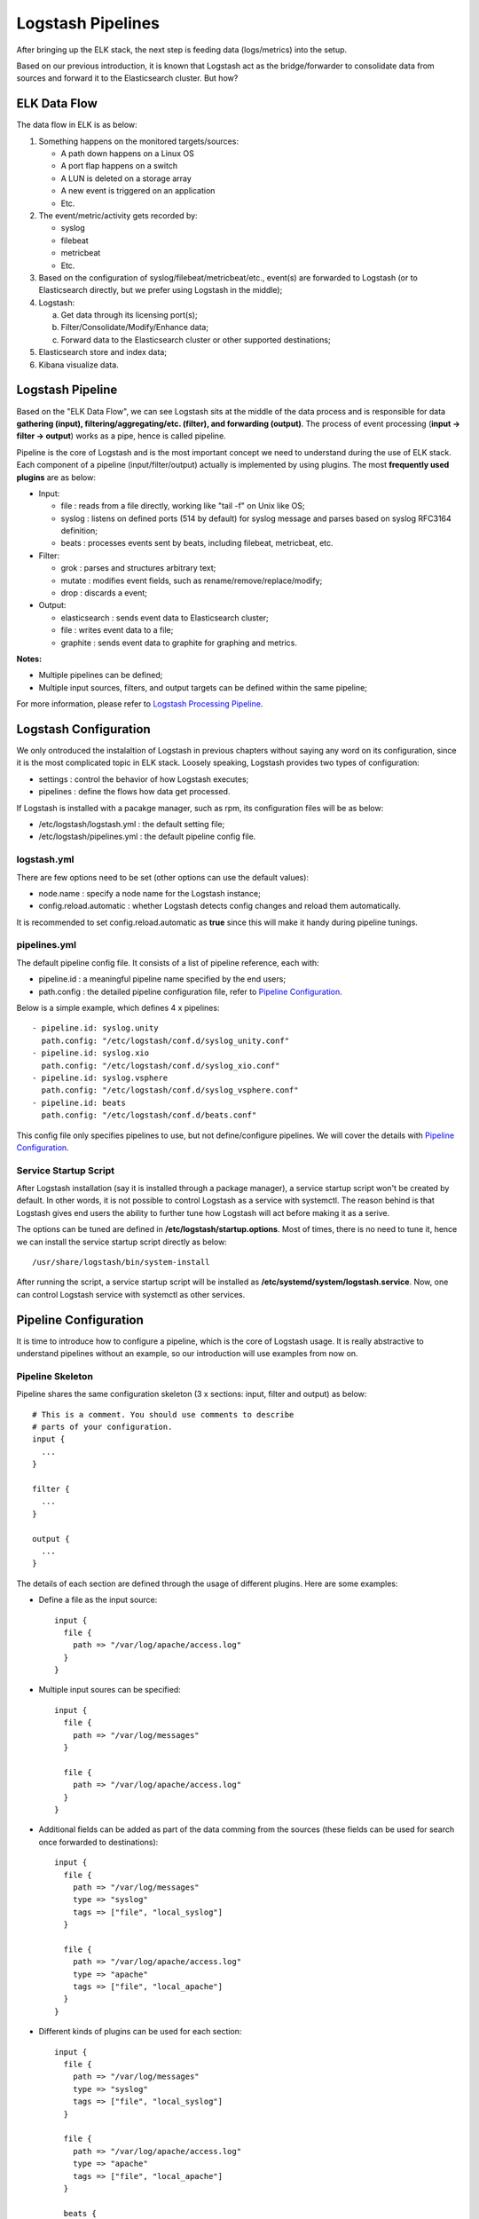Logstash Pipelines
====================

After bringing up the ELK stack, the next step is feeding data (logs/metrics) into the setup.

Based on our previous introduction, it is known that Logstash act as the bridge/forwarder to consolidate data from sources and forward it to the Elasticsearch cluster. But how?

ELK Data Flow
--------------

The data flow in ELK is as below:

1. Something happens on the monitored targets/sources:

   - A path down happens on a Linux OS
   - A port flap happens on a switch
   - A LUN is deleted on a storage array
   - A new event is triggered on an application
   - Etc.

2. The event/metric/activity gets recorded by:

   - syslog
   - filebeat
   - metricbeat
   - Etc.

3. Based on the configuration of syslog/filebeat/metricbeat/etc., event(s) are forwarded to Logstash (or to Elasticsearch directly, but we prefer using Logstash in the middle);
4. Logstash:

   a. Get data through its licensing port(s);
   b. Filter/Consolidate/Modify/Enhance data;
   c. Forward data to the Elasticsearch cluster or other supported destinations;

5. Elasticsearch store and index data;
6. Kibana visualize data.

Logstash Pipeline
------------------

Based on the "ELK Data Flow", we can see Logstash sits at the middle of the data process and is responsible for data **gathering (input), filtering/aggregating/etc. (filter), and forwarding (output)**. The process of event processing (**input -> filter -> output**) works as a pipe, hence is called pipeline.

.. image:: images/logstash_pipeline_overview.png

Pipeline is the core of Logstash and is the most important concept we need to understand during the use of ELK stack. Each component of a pipeline (input/filter/output) actually is implemented by using plugins. The most **frequently used plugins** are as below:

- Input:

  - file   : reads from a file directly, working like "tail -f" on Unix like OS;
  - syslog : listens on defined ports (514 by default) for syslog message and parses based on syslog RFC3164 definition;
  - beats  : processes events sent by beats, including filebeat, metricbeat, etc.

- Filter:

  - grok   : parses and structures arbitrary text;
  - mutate : modifies event fields, such as rename/remove/replace/modify;
  - drop   : discards a event;

- Output:

  - elasticsearch : sends event data to Elasticsearch cluster;
  - file          : writes event data to a file;
  - graphite      : sends event data to graphite for graphing and metrics.

**Notes:**

- Multiple pipelines can be defined;
- Multiple input sources, filters, and output targets can be defined within the same pipeline;

For more information, please refer to  `Logstash Processing Pipeline <https://www.elastic.co/guide/en/logstash/2.3/pipeline.html>`_.

Logstash Configuration
------------------------

We only ontroduced the instalaltion of Logstash in previous chapters without saying any word on its configuration, since it is the most complicated topic in ELK stack. Loosely speaking, Logstash provides two types of configuration:

- settings  : control the behavior of how Logstash executes;
- pipelines : define the flows how data get processed.

If Logstash is installed with a pacakge manager, such as rpm, its configuration files will be as below:

- /etc/logstash/logstash.yml  : the default setting file;
- /etc/logstash/pipelines.yml : the default pipeline config file.

logstash.yml
~~~~~~~~~~~~~~

There are few options need to be set (other options can use the default values):

- node.name               : specify a node name for the Logstash instance;
- config.reload.automatic : whether Logstash detects config changes and reload them automatically.

It is recommended to set config.reload.automatic as **true** since this will make it handy during pipeline tunings.

pipelines.yml
~~~~~~~~~~~~~~~

The default pipeline config file. It consists of a list of pipeline reference, each with:

- pipeline.id : a meaningful pipeline name specified by the end users;
- path.config : the detailed pipeline configuration file, refer to `Pipeline Configuration`_.

Below is a simple example, which defines 4 x pipelines:

::

  - pipeline.id: syslog.unity
    path.config: "/etc/logstash/conf.d/syslog_unity.conf"
  - pipeline.id: syslog.xio
    path.config: "/etc/logstash/conf.d/syslog_xio.conf"
  - pipeline.id: syslog.vsphere
    path.config: "/etc/logstash/conf.d/syslog_vsphere.conf"
  - pipeline.id: beats
    path.config: "/etc/logstash/conf.d/beats.conf"

This config file only specifies pipelines to use, but not define/configure pipelines. We will cover the details with `Pipeline Configuration`_.

Service Startup Script
~~~~~~~~~~~~~~~~~~~~~~~~

After Logstash installation (say it is installed through a package manager), a service startup script won't be created by default. In other words, it is not possible to control Logstash as a service with systemctl. The reason behind is that Logstash gives end users the ability to further tune how Logstash will act before making it as a serive.

The options can be tuned are defined in **/etc/logstash/startup.options**. Most of times, there is no need to tune it, hence we can install the service startup script directly as below:

::

  /usr/share/logstash/bin/system-install

After running the script, a service startup script will be installed as **/etc/systemd/system/logstash.service**. Now, one can control Logstash service with systemctl as other services.

Pipeline Configuration
------------------------

It is time to introduce how to configure a pipeline, which is the core of Logstash usage. It is really abstractive to understand pipelines without an example, so our introduction will use examples from now on.

Pipeline Skeleton
~~~~~~~~~~~~~~~~~~~~

Pipeline shares the same configuration skeleton (3 x sections: input, filter and output) as below:

::

  # This is a comment. You should use comments to describe
  # parts of your configuration.
  input {
    ...
  }

  filter {
    ...
  }

  output {
    ...
  }

The details of each section are defined through the usage of different plugins. Here are some examples:

- Define a file as the input source:

  ::

    input {
      file {
        path => "/var/log/apache/access.log"
      }
    }

- Multiple input soures can be specified:

  ::

    input {
      file {
        path => "/var/log/messages"
      }

      file {
        path => "/var/log/apache/access.log"
      }
    }

- Additional fields can be added as part of the data comming from the sources (these fields can be used for search once forwarded to destinations):

  ::

    input {
      file {
        path => "/var/log/messages"
        type => "syslog"
        tags => ["file", "local_syslog"]
      }

      file {
        path => "/var/log/apache/access.log"
        type => "apache"
        tags => ["file", "local_apache"]
      }
    }

- Different kinds of plugins can be used for each section:

  ::

    input {
      file {
        path => "/var/log/messages"
        type => "syslog"
        tags => ["file", "local_syslog"]
      }

      file {
        path => "/var/log/apache/access.log"
        type => "apache"
        tags => ["file", "local_apache"]
      }

      beats {
        type => "beats"
        port => 5044
        type => "beats"
        tags => ["beats", "filebeat"]
      }

      tcp {
        port => 5000
        type => "syslog"
        tags => ["syslog", "tcp"]
      }

      udp {
        port => 5000
        type => "syslog"
        tags => ["syslog", "udp"]
      }
    }

- An empty filter can be defined, which means no data modification will be made:

  ::

    filter {}

- Grok is the most powerful filter plugin, especially for logs:

  ::

    # Assume the log format of http.log is as below:
    # 55.3.244.1 GET /index.html 15824 0.043
    #
    # The grok filter will match the log record with a pattern as below:
    # %{IP:client} %{WORD:method} %{URIPATHPARAM:request} %{NUMBER:bytes} %{NUMBER:duration}
    #
    # After processing, the log will be parsed into a well formated JSON document with below fields:
    # client  : the client IP
    # method  : the request method
    # request : the request URL
    # bytes   : the size of request
    # duration: the time cost for the request
    # message : the original raw message
    input {
      file {
        path => "/var/log/http.log"
      }
    }
    filter {
      grok {
        match => { "message" => "%{IP:client} %{WORD:method} %{URIPATHPARAM:request} %{NUMBER:bytes} %{NUMBER:duration}" }
      }
    }

- Multiple plugins can be used within the filter section, and they will process data with the order as they are defined:

  ::

    filter {
        grok {
            match => { "message" => "%{COMBINEDAPACHELOG}"}
        }

        geoip {
            source => "clientip"
        }
    }

- Conditions are supported while define filters:

  ::

    filter {
      if [type] == "syslog" {
        grok {
          match => { "message" => "%{SYSLOGTIMESTAMP:syslog_timestamp} %{DATA:syslog_hostname} %{DATA:syslog_program}(?:\[%{POSINT:syslog_pid}\])?: %{GREEDYDATA:syslog_message}" }
        }
        date {
           match => [ "timestamp", "MMM dd HH:mm:ss", "MMM  d HH:mm:ss" ]
        }
      }
    }

- Multiple output destinations can be defined too:

  ::

    output {
      elasticsearch { hosts => ["localhost:9200"] }
      stdout { codec => rubydebug }
    }

By reading above examples, you should be ready to configure your own pipelines. We will introduce the filter plugin grok in more details since we need to use it frequently.o

The Grok Filter Plugin
~~~~~~~~~~~~~~~~~~~~~~~~

Predefined Patterns
+++++++++++++++++++++

Grok defines quite a few patterns for usage directly. They are actually just regular expressions. The definitions of them can be checked `here <https://github.com/logstash-plugins/logstash-patterns-core/blob/master/patterns/grok-patterns>`_.

Grok Fundamental
++++++++++++++++++

The most basic and most important concept in Grok is its syntax:

::

  %{SYNTAX:SEMANTIC}

- SYNTAX   : the name of the pattern that will match your text;
- SEMANTIC : the identifier you give to the piece of text being matched.

Let's explain it with an example:

- Assume we have a log record as below:

  ::

    Dec 23 14:30:01 louis CRON[619]: (www-data) CMD (php /usr/share/cacti/site/poller.php >/dev/null 2>/var/log/cacti/poller-error.log)

- By deault, the whole string will be forwarded to destinations (such as Elasticsearch) without any change. In other words, it will be seen by the end user as a JSON document with only one filed "message" which holds the raw string. This is not easy for end users to do search and classify.
- To make the unstructured log record as a meaningful JSON document, below grok pattern can be leveraged to parse it:

  ::

    %{SYSLOGTIMESTAMP:syslog_timestamp} %{SYSLOGHOST:syslog_hostname} %{DATA:syslog_program}(?:\[%{POSINT:syslog_pid}\])?: %{GREEDYDATA:syslog_message}

- SYSLOGTIMESTAMP, SYSLOGHOST, DATA, POSINT and GREEDYDATA are all `predefined patterns <https://github.com/logstash-plugins/logstash-patterns-core/blob/master/patterns/grok-patterns>`_
- syslog_timestamp, syslog_hostname, syslog_program, syslog_pid and syslog_message are fields names added based on the pattern matching
- After parsing, the log record becomes a JSON document as below:

  ::

    {
                     "message" => "Dec 23 14:30:01 louis CRON[619]: (www-data) CMD (php /usr/share/cacti/site/poller.php >/dev/null 2>/var/log/cacti/poller-error.log)",
                  "@timestamp" => "2013-12-23T22:30:01.000Z",
                    "@version" => "1",
                        "type" => "syslog",
                        "host" => "0:0:0:0:0:0:0:1:52617",
            "syslog_timestamp" => "Dec 23 14:30:01",
             "syslog_hostname" => "louis",
              "syslog_program" => "CRON",
                  "syslog_pid" => "619",
              "syslog_message" => "(www-data) CMD (php /usr/share/cacti/site/poller.php >/dev/null 2>/var/log/cacti/poller-error.log)",
                 "received_at" => "2013-12-23 22:49:22 UTC",
               "received_from" => "0:0:0:0:0:0:0:1:52617",
        "syslog_severity_code" => 5,
        "syslog_facility_code" => 1,
             "syslog_facility" => "user-level",
             "syslog_severity" => "notice"
    }

- The full pipeline configuration for this example is as below:

	::

    input {
      tcp {
        port => 5000
        type => syslog
      }
      udp {
        port => 5000
        type => syslog
      }
    }

    filter {
      if [type] == "syslog" {
        grok {
          match => { "message" => "%{SYSLOGTIMESTAMP:syslog_timestamp} %{SYSLOGHOST:syslog_hostname} %{DATA:syslog_program}(?:\[%{POSINT:syslog_pid}\])?: %{GREEDYDATA:syslog_message}" }
          add_field => [ "received_at", "%{@timestamp}" ]
          add_field => [ "received_from", "%{host}" ]
        }
        date {
          match => [ "syslog_timestamp", "MMM  d HH:mm:ss", "MMM dd HH:mm:ss" ]
        }
      }
    }

    output {
      elasticsearch { hosts => ["localhost:9200"] }
      stdout { codec => rubydebug }
    }

The example is from the `official document, please go through it for more details <https://www.elastic.co/guide/en/logstash/current/config-examples.html>`_.

Single Pipeline vs. Multiple Pipelines
~~~~~~~~~~~~~~~~~~~~~~~~~~~~~~~~~~~~~~~

Based on the previous introduction, we know multiple plugins can be used for each pipeline section (input/filter/output). In other words, there are always two methods to achieve the same data processing goal:

1. Define a single pipeline containing all configurations:

   - Define multiple input sources
   - Define multiple filters for all input sources and make decision based on conditions
   - Define multiple output destinations and make decision based on conditions

2. Define multiple pipelines with each:

   - Define a single input source
   - Define filters
   - Define a single output destination

Here is the example for these different implementations:

1. Define a single pipeline:

   ::

     input {
       beats {
         port => 5044
         type => "beats"
       }
       tcp {
         port => 5000
         type => "syslog"
       }
       udp {
         port => 5000
         type => "syslog"
       }
       stdin {
         type => "stdin"
       }
     }

     filter {
       if [type] == "syslog" {
         grok {
           match => { "message" => "%{SYSLOGTIMESTAMP:syslog_timestamp} %{DATA:syslog_hostname} %{DATA:syslog_program}(?:\[%{POSINT:syslog_pid}\])?: %{GREEDYDATA:syslog_message}" }
         }
         date {
            match => [ "timestamp", "MMM dd HH:mm:ss", "MMM  d HH:mm:ss" ]
         }
       } else if [type] == "beats" {
         json {
           add_tag => ["beats"]
         }
       } else {
         prune {
           add_tag => ["stdin"]
         }
       }
     }

     output {
       if [type] == "syslog" or [type] == "beats" {
         elasticsearch {
           hosts => ["http://e2e-l4-0680-240:9200", "http://e2e-l4-0680-241:9200", "http://e2e-l4-0680-242:9200"]
         }
       } else {
           stdout { codec => json }
       }
     }

2. Here is the example implementing the same goal with multiple pipelines:

   a. Define a pipeline configuration for beats:

      ::

        input {
          beats {
            port => 5044
            type => "beats"
          }
        }

        filter {
          json {
            add_tag => ["beats"]
          }
        }

        output {
          elasticsearch {
            hosts => ["http://e2e-l4-0680-240:9200", "http://e2e-l4-0680-241:9200", "http://e2e-l4-0680-242:9200"]
          }
        }

   b. Define a pipeline configuration for syslog:

      ::

        input {
          tcp {
            port => 5000
            type => "syslog"
          }
          udp {
            port => 5000
            type => "syslog"
          }
        }

        filter {
          grok {
            match => { "message" => "%{SYSLOGTIMESTAMP:syslog_timestamp} %{DATA:syslog_hostname} %{DATA:syslog_program}(?:\[%{POSINT:syslog_pid}\])?: %{GREEDYDATA:syslog_message}" }
          }
          date {
             match => [ "timestamp", "MMM dd HH:mm:ss", "MMM  d HH:mm:ss" ]
          }
        }

        output {
          elasticsearch {
            hosts => ["http://e2e-l4-0680-240:9200", "http://e2e-l4-0680-241:9200", "http://e2e-l4-0680-242:9200"]
          }
        }

   c. Define a pipeline configuration for stdin:

      ::

        input {
          stdin {
            type => "stdin"
          }
        }

        filter {
          prune {
            add_tag => ["stdin"]
          }
        }

        output {
          stdout { codec => json }
        }

   d. Enable all pipelines in pipelines.yml

      ::

        - pipeline.id: beats
          path.config: "/etc/logstash/conf.d/beats.conf"
        - pipeline.id: syslog
          path.config: "/etc/logstash/conf.d/syslog.conf"
        - pipeline.id: stdin
          path.config: "/etc/logstash/conf.d/stdin.conf"

The same goal can be achived with both methods, but which method should be used? The answer is **multiple pipelines should always be used whenever possible**:

- Maintaining everything in a single pipeline leads to conditional hell - lots of conditions need to be declared which cause complication and potential errors;
- When multiple output destinations are defined in the same pipeline, `congestion may be triggered <https://www.elastic.co/blog/logstash-multiple-pipelines>`_.

Reference
~~~~~~~~~~

- `Variables and Condtions <https://www.elastic.co/guide/en/logstash/current/event-dependent-configuration.html>`_
- `Input Plugins <https://www.elastic.co/guide/en/logstash/current/input-plugins.html>`_
- `Filter Plugins <https://www.elastic.co/guide/en/logstash/current/filter-plugins.html>`_
- `Output Plugins <https://www.elastic.co/guide/en/logstash/current/output-plugins.html>`_

Conclusion
-----------

After reading this chapter carefully, one is expected to get enough skills to implement pipelines for production setup. We will provide a full example for a production setup end to end in next chapter.

